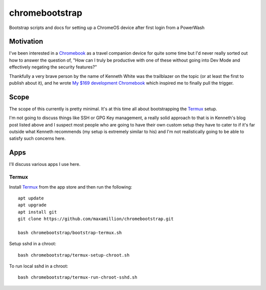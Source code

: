 ===============
chromebootstrap
===============

Bootstrap scripts and docs for setting up a ChromeOS device after first login
from a PowerWash


Motivation
==========

I've been interested in a `Chromebook
<https://www.google.com/chromebook/about/>`_ as a travel companion device for
quite some time but I'd never really sorted out how to answer the question of,
"How can I truly be productive with one of these without going into Dev Mode
and effectively negating the security features?"

Thankfully a very brave person by the name of Kenneth White was the trailblazer
on the topic (or at least the first to publish about it), and he wrote `My $169
development Chromebook
<https://blog.lessonslearned.org/building-a-more-secure-development-chromebook/>`_
which inspired me to finally pull the trigger.

Scope
=====

The scope of this currently is pretty minimal. It's at this time all about
bootstrapping the `Termux <https://termux.com/>`_ setup.

I'm not going to discuss things like SSH or GPG Key management, a really solid
approach to that is in Kenneth's blog post listed above and I suspect most
people who are going to have their own custom setup they have to cater to if
it's far outside what Kenneth recommends (my setup is extremely similar to his)
and I'm not realistically going to be able to satisfy such concerns here.

Apps
====

I'll discuss various apps I use here.

Termux
------

Install `Termux <https://termux.com/>`_ from the app store and then run the following:

::

    apt update
    apt upgrade
    apt install git
    git clone https://github.com/maxamillion/chromebootstrap.git

    bash chromebootstrap/bootstrap-termux.sh

Setup sshd in a chroot:

::

    bash chromebootstrap/termux-setup-chroot.sh

To run local sshd in a chroot:

::

    bash chromebootstrap/termux-run-chroot-sshd.sh

